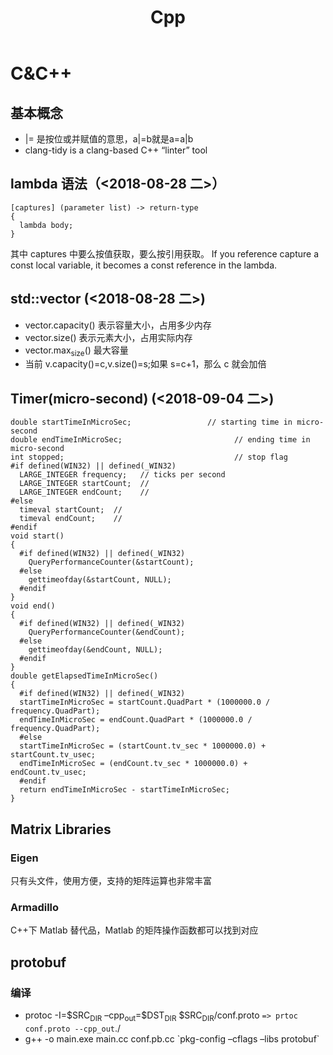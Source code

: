 #+TITLE: Cpp
:PROPERTIES:
:Author lingluxiang
:END:

* C&C++
** 基本概念
- |= 是按位或并赋值的意思，a|=b就是a=a|b
- clang-tidy is a clang-based C++ “linter” tool
** lambda 语法（<2018-08-28 二>）
  #+BEGIN_SRC C++
  [captures] (parameter list) -> return-type
  {
    lambda body;
  }
  #+END_SRC
  其中 captures 中要么按值获取，要么按引用获取。
  If you reference capture a const local variable, it becomes a const reference in the lambda.

** std::vector (<2018-08-28 二>)
- vector.capacity() 表示容量大小，占用多少内存
- vector.size() 表示元素大小，占用实际内存
- vector.max_size() 最大容量
- 当前 v.capacity()=c,v.size()=s;如果 s=c+1，那么 c 就会加倍

** Timer(micro-second) (<2018-09-04 二>)
#+BEGIN_SRC c++
double startTimeInMicroSec;                 // starting time in micro-second
double endTimeInMicroSec;                         // ending time in micro-second
int stopped;                                      // stop flag
#if defined(WIN32) || defined(_WIN32)
  LARGE_INTEGER frequency;   // ticks per second
  LARGE_INTEGER startCount;  //
  LARGE_INTEGER endCount;    //
#else
  timeval startCount;  //
  timeval endCount;    //
#endif
void start()
{
  #if defined(WIN32) || defined(_WIN32)
    QueryPerformanceCounter(&startCount);
  #else
    gettimeofday(&startCount, NULL);
  #endif
}
void end()
{
  #if defined(WIN32) || defined(_WIN32)
    QueryPerformanceCounter(&endCount);
  #else
    gettimeofday(&endCount, NULL);
  #endif
}
double getElapsedTimeInMicroSec()
{
  #if defined(WIN32) || defined(_WIN32)
  startTimeInMicroSec = startCount.QuadPart * (1000000.0 / frequency.QuadPart);
  endTimeInMicroSec = endCount.QuadPart * (1000000.0 / frequency.QuadPart);
  #else
  startTimeInMicroSec = (startCount.tv_sec * 1000000.0) + startCount.tv_usec;
  endTimeInMicroSec = (endCount.tv_sec * 1000000.0) + endCount.tv_usec;
  #endif
  return endTimeInMicroSec - startTimeInMicroSec;
}
#+END_SRC

** Matrix Libraries
*** Eigen
只有头文件，使用方便，支持的矩阵运算也非常丰富
*** Armadillo
C++下 Matlab 替代品，Matlab 的矩阵操作函数都可以找到对应
** protobuf
*** 编译
- protoc -I=$SRC_DIR --cpp_out=$DST_DIR $SRC_DIR/conf.proto ==> prtoc conf.proto --cpp_out=./
- g++ -o main.exe main.cc conf.pb.cc `pkg-config --cflags --libs protobuf`
